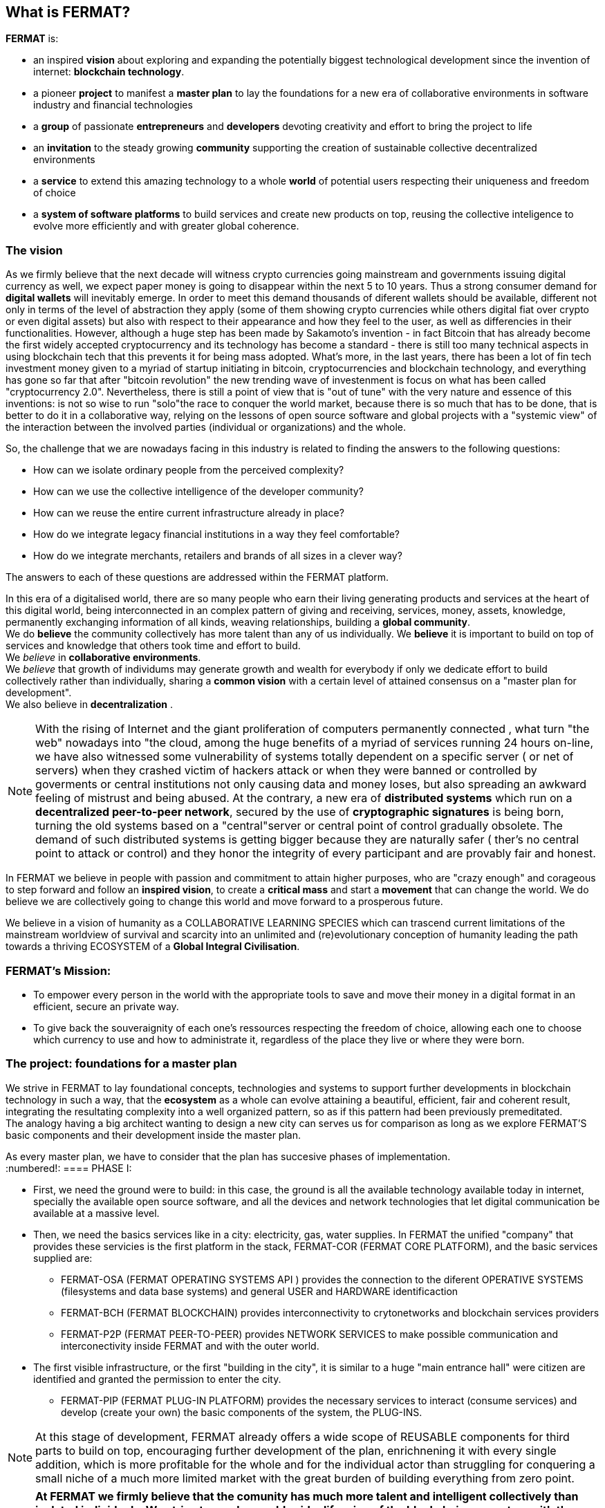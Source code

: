 == What is FERMAT? 

*FERMAT* is:
 
* an inspired *vision* about exploring and expanding the potentially biggest technological development since the invention of internet: *blockchain technology*. + 
* a pioneer *project* to manifest a *master plan* to lay the foundations for a new era of collaborative environments in software industry and financial technologies +
* a *group* of passionate *entrepreneurs* and *developers* devoting creativity and effort to bring the project to life +
* an *invitation* to the steady growing *community* supporting the creation of sustainable collective decentralized environments +
* a *service* to extend this amazing technology to a whole *world* of potential users respecting their uniqueness and freedom of choice  +
* a *system of software platforms* to build services and create new products on top, reusing the collective inteligence to evolve more efficiently and with greater global coherence. +

=== The vision
As we firmly believe that the next decade will witness crypto currencies going mainstream and governments issuing digital currency as well, we expect paper money is going to disappear within the next 5 to 10 years. Thus a strong consumer demand for *digital wallets* will inevitably emerge. In order to meet this demand thousands of diferent wallets should be available, different not only in terms of the level of abstraction they apply (some of them showing crypto currencies while others digital fiat over crypto or even digital assets) but also with respect to their appearance and how they feel to the user, as well as differencies in their functionalities.
However, although a huge step has been made by Sakamoto's invention - in fact Bitcoin that has already become the first widely accepted cryptocurrency and its technology has become a standard - there is still too many technical aspects in using blockchain tech that this prevents it for being mass adopted. 
What's more, in the last years, there has been a lot of fin tech investment money given to a myriad of startup initiating in bitcoin, cryptocurrencies and blockchain technology, and everything has gone so far that after "bitcoin revolution" the new trending wave of investenment is focus on what has been called "cryptocurrency 2.0". Nevertheless, there is still a point of view that is "out of tune" with the very nature and essence of this inventions: is not so wise to run "solo"the race to conquer the world market, because there is so much that has to be done, that is better to do it in a collaborative way, relying on the lessons of open source software and global projects with a "systemic view" of the interaction between the involved parties (individual or organizations) and the whole.
 
So, the challenge that we are nowadays facing in this industry is related to finding the answers to the following questions:

* How can we isolate ordinary people from the perceived complexity? 
* How can we use the collective intelligence of the developer community? 
* How can we reuse the entire current infrastructure already in place? 
* How do we integrate legacy financial institutions in a way they feel comfortable? 
* How do we integrate merchants, retailers and brands of all sizes in a clever way?

The answers to each of these questions are addressed within the FERMAT platform.

In this era of a digitalised world, there are so many people who earn their living generating products and services at the heart of this digital world, being interconnected in an complex pattern of giving and receiving, services, money, assets, knowledge, permanently exchanging information of all kinds, weaving relationships, building a *global community*. + 
We do *believe* the community collectively has more talent than any of us individually. We *believe* it is important to build on top of services and knowledge that others took time and effort to build. + 
We _believe_ in *collaborative environments*. + 
We _believe_ that growth of individums may generate growth and wealth for everybody if only we dedicate effort to build collectively rather than individually, sharing a *common vision* with a certain level of attained consensus on a "master plan for development". +
We also believe in *decentralization* . +

NOTE: With the rising of Internet and the giant proliferation of computers permanently connected , what turn "the web" nowadays into "the cloud, among the huge benefits of a myriad of services running 24 hours on-line, we have also witnessed some vulnerability of systems totally dependent on a specific server ( or net of servers) when they crashed victim of hackers attack or when they were banned or controlled by goverments or central institutions not only causing data and money loses, but also spreading an awkward feeling of mistrust and being abused.
At the contrary, a new era of *distributed systems* which run on a *decentralized peer-to-peer network*, secured by the use of *cryptographic signatures* is being born, turning the old systems based on a "central"server or central point of control gradually obsolete. The demand of such distributed systems is getting bigger because they are naturally safer ( ther's no central point to attack or control) and they honor the integrity of every participant and are provably fair and honest.


In FERMAT we believe in people with passion and commitment to attain higher purposes, who are "crazy enough" and corageous to step forward and follow an *inspired vision*, to create a *critical mass* and start a *movement* that can change the world. We do believe we are collectively going to change this world and move forward to a prosperous future.

We believe in a vision of humanity as a COLLABORATIVE LEARNING SPECIES which can trascend current limitations of the mainstream worldview of survival and scarcity into an unlimited and (re)evolutionary conception of humanity leading the path towards a thriving ECOSYSTEM of a *Global Integral Civilisation*.

=== FERMAT's Mission: 

* To empower every person in the world with the appropriate tools to save and move their money in a digital format in an efficient, secure an private way. 
* To give back the souveraignity of each one's ressources respecting the freedom of choice, allowing each one to choose which currency to use and how to administrate it,  regardless of the place they live or where they were born.


=== The project: foundations for a master plan

We strive in FERMAT to lay foundational concepts, technologies and systems to support further developments in blockchain technology in such a way, that the *ecosystem* as a whole can evolve attaining a beautiful, efficient, fair and coherent result, integrating the resultating complexity into a well organized pattern, so as if this pattern had been previously premeditated. +
The analogy having a big architect wanting to design a new city can serves us for comparison as long as we explore FERMAT'S basic components and their development inside the master plan.

As every master plan, we have to consider that the plan has succesive phases of implementation. +
:numbered!:
==== PHASE I:

* First, we need the ground were to build: in this case, the ground is all the available technology available today in internet, specially the available open source software, and all the devices and network technologies that let digital communication be available at a massive level.
* Then, we need the basics services like in a city: electricity, gas, water supplies. In FERMAT the unified "company" that provides these servicies is the first platform in the stack, FERMAT-COR (FERMAT CORE PLATFORM), and the basic services supplied are:
** FERMAT-OSA (FERMAT OPERATING SYSTEMS API ) provides the  connection to the diferent OPERATIVE SYSTEMS (filesystems and data base systems) and general USER and HARDWARE identificaction 
** FERMAT-BCH (FERMAT BLOCKCHAIN) provides interconnectivity to crytonetworks and blockchain services providers
** FERMAT-P2P (FERMAT PEER-TO-PEER) provides NETWORK SERVICES to make possible communication and interconectivity inside FERMAT and with the outer world.
* The first visible infrastructure, or the first "building in the city", it is similar to a huge "main entrance hall" were citizen are identified and granted the permission to enter the city. 
** FERMAT-PIP (FERMAT PLUG-IN PLATFORM) provides the necessary services to interact (consume services) and develop (create your own) the basic components of the system, the PLUG-INS.

NOTE: At this stage of development, FERMAT already offers a wide scope of REUSABLE components for third parts to build on top, encouraging further development of the plan, enrichnening it with every single addition, which is more profitable for the whole and for the individual actor than struggling for conquering a small niche of a much more limited market with the great burden of building everything from zero point.

NOTE: *At FERMAT we firmly believe that the comunity has much more talent and intelligent collectively than isolated individuals. We strive to reach a world-wide difussion of the blockchain  ecosystem with the conviction that we are laying the foundations of a global collaborative endeavour. Our development is a firm call to peers and colleagues to commiting themselves to be part of the transformation we want to bring forth. We call upon corageous minds who dare to build something great.* 


==== PHASE II

Here comes the building of the next set of platforms within FERMAT, that covers the functionalities to offer a:

* a decentralized Wallet Production Line
* a Shop platform
* a Marketing platform
* a Crypto Broker platform
* a Crypto Distribution Network
* a Digital Asset platform
    
A more detailed description of each one of these follow in the next chapters.

:numbered:
  
=== FERMAT as a financial network
 
==== What's behind money?
In our daily live we have accepted money as something present in almost every activity of human endeavour, and most of us use it without reflecting on its origin or its deeper meaning. Making it simple, money is an agreed mean of exchanging value. By its universal adoption it allows a flow of products and services between the different actors in a producer-consumer chain ( or better, in a "web" of commercial interactions) and following this, an exchange of the value associated with each step, rewarding each actor with a portion of the entire value, what we call "profit". 
During the early ages trading was made directly exchanging certain goods for other goods, then as trading was growing at scale, the necessity of unification of mass and measures lead to the rising of money representing in some way the value of what was being exchange and a relative consensus over it. Later on, with the rising of the different nations which created a certain unification under certain name, language and goverment and rules to be applied to a determined territory and its inhabitants, this nations extended their souveranity also to the issue of a national currency and the printing of "official" paper money. At the begginning the amount of paper money was guaranteed by a national reserve on gold, but most of goverment abandoned the * gold standard* after the 1930 world crisis, and after 1971 the US goverment severed definitely the link between US Dollar to gold. This means, that the current money we use only depends on the "trust" we deposit on the goverment that rules its emission and this "legal curse" is enforced by law. There is NOT ANY OTHER intrinsec propierty on paper money to ensure its value than this!! When talking about corruption in some of our political and financial institutions, we can easily perceive how often this trust has been abused.This kind of money enforced by law which value is not linked to any specific asset has been called *fiat money*.

==== Cryptocurrency
When Bitcoin solved the issues that prevented other digital currencies to become a viable digital money ( "authenticity" (of the issuing and ownership) and the "double-spend" problem) it opened a whole new world in financial systems and economy, where cryptography provides the basis for trusting the legitimacy of a user's claim to value. So, this new kind of currency that is entirely virtual and that is implied in transactiones that transfer value from sender to recipient based on crytographic signatures is what we call *cryptocurrency*

NOTE: The undeniable achievement of Bitcoin's electronic signature protocol based on *crytography* is the creation of a distributed public ledger of peer-to-peer electronic transactions that is transparent and at the same time preserves the anonimity and the security needed to become a safe way of transporting *value*, based on *consensus agreement*. This technology opens the door to a new paradigma in economics, computer science, financial operations, and world-wide commerce. +  
Sakamoto's invention makes possible to unveil the world of financial transactions, to get rid of the necessity of *trust* into a third party institution or central goverments, to make money a secure thing, and transactions transparent and effortless. It returns to the money's owner the absolute control over his richnes. +
The cryptocurrency scheme encourages us to adopt a radical new point of view on money and the concept of value itself and its transport, so radical, that it will take us  time and effort to really grasp it, because it leads to the unconditionally honoring and empowering of each individual. 


TIP: Taking Bitcoin as "the" paradigmatic model of every cryptocurrency, we need to have in mind that for Bitcoin to exist following is needed: +
* A decentralized peer-to-peer network (the bitcoin protocol) + 
* A public transaction ledger (the blockchain) +
* A decentralized mathematical and deterministic currency issuance (distributed mining) +
* A decentralized transaction verification system (transaction script) +


=== FERMAT's Principles
As we have explored the vision and the project, now it comes the turn to depict the initial "buildings of Fermat city" and then invite others to collaborate in building their own. So, the time has come to share our principles:

:numbered!:

==== #1. FERMAT should not allow censorship.
* Open Source.
* P2P architecture. 

==== #2. FERMAT should not allow spying on their user base.
* Point to point encrypted communications.
* Geofenced P2P network enabling the shortest communication path between peers.
* Multi-technology communication layer (cloud, p2p, wifi, bluetooth, nfc, mesh, etc.).

==== #3. FERMAT should be secure and resistant to all kind of attacks.
* No centralized point to be attacked.
* Multiple identities and roles per user.
* Device Private Network (DPN) concept.
* Pocket Money concept and a Multi-Signature Vault owned by the DPN.
* Reviews and Reputation concepts. 

==== #4. FERMAT should never loose a user's funds. 


* Transaction responsability transmission protocols.
* Remote technical support by wallet and plugins developers.


==== #5. FERMAT should be usefull to each segment of the world population.


* Niche wallets concept.
* Branded wallets concept.


==== #6. FERMAT should be extensible and open to innovation.


* Plugins architecture.
* Multi dimensional layer architecture.


==== #7. FERMAT should be open and inclusive. 


* Any developer could contribute to the shared infraestructure.
* Any developer could write code for new plugins.
* Any developer could write code for new niche wallets.
* Any developer could fork an existing niche wallet to further specialize it.
* Any graphic / UX designer could provide skins to existing wallets.
* Anyone could provide language packs to existing wallets.


==== #8. Each developer should be compesated by their contribution to FERMAT.


* Micro license concept.
* Micro license structure concept.
* FERMAT automatically enforcing license agreements.
* Plugin ownership concept.
* Niche wallet ownership concept.
* Branded wallet onwnership concept.
* Master plan design comcept, wiht no overlaping functionality but shared ownership.


==== #9. FERMAT user base should be a shared asset.


* Any developer should be able to profit from the growing FERMAT user base by writing Plugins this user base could consume via the developers of the wallets they are using.
 

==== #10. FERMAT should be inclusive with crypto currency industry members. 

* Any bitcoin | crypto | blockchain established startup could write their own plugins and expose their services to both FERMAT developers and the FERMAT user base.
* Any alt-coin community could write plugins to enable their crypto currency within the FERMAT wallet ecosystem.


==== #11. FERMAT should be inclusive with the current financial system.


* Banks and financial institutions could write plugins to enable FERMAT wallets hold funds in banks and other financial institutions.

* FERMAT allows it users to move money both through public value transport networks as crypto currency networks and also thwough private or legacy financial networks.


==== #12. FERMAT should be unbanked-people friendly.


* Multiple logins per device (Device user concept)
* Crypto banking concept.


==== #13. FERMAT should be OS agnostic. 


* OSA layer concept (Operative System API).
* OS dependent UI on top of FERMAT concept.


==== #14. FERMAT should learn from its user base.


* Integrated feedback functionality.
* Voting over feature wish-lists concept.


==== #15. FERMAT should be the finacially most efficient way to move or spend the end user's money. 

* Crypto Vault for multiple wallets concept.
* Financial AI Agents concept.











